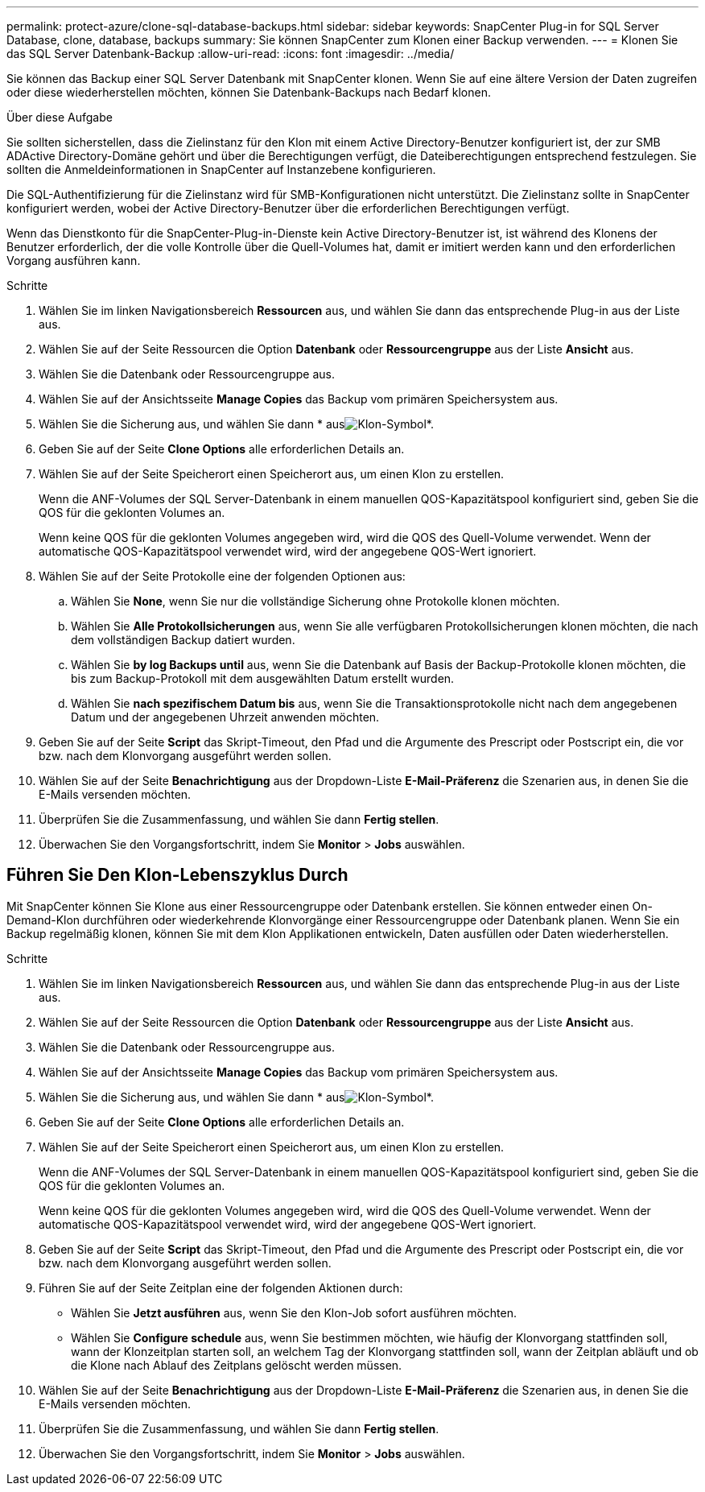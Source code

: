 ---
permalink: protect-azure/clone-sql-database-backups.html 
sidebar: sidebar 
keywords: SnapCenter Plug-in for SQL Server Database, clone, database, backups 
summary: Sie können SnapCenter zum Klonen einer Backup verwenden. 
---
= Klonen Sie das SQL Server Datenbank-Backup
:allow-uri-read: 
:icons: font
:imagesdir: ../media/


[role="lead"]
Sie können das Backup einer SQL Server Datenbank mit SnapCenter klonen. Wenn Sie auf eine ältere Version der Daten zugreifen oder diese wiederherstellen möchten, können Sie Datenbank-Backups nach Bedarf klonen.

.Über diese Aufgabe
Sie sollten sicherstellen, dass die Zielinstanz für den Klon mit einem Active Directory-Benutzer konfiguriert ist, der zur SMB ADActive Directory-Domäne gehört und über die Berechtigungen verfügt, die Dateiberechtigungen entsprechend festzulegen. Sie sollten die Anmeldeinformationen in SnapCenter auf Instanzebene konfigurieren.

Die SQL-Authentifizierung für die Zielinstanz wird für SMB-Konfigurationen nicht unterstützt. Die Zielinstanz sollte in SnapCenter konfiguriert werden, wobei der Active Directory-Benutzer über die erforderlichen Berechtigungen verfügt.

Wenn das Dienstkonto für die SnapCenter-Plug-in-Dienste kein Active Directory-Benutzer ist, ist während des Klonens der Benutzer erforderlich, der die volle Kontrolle über die Quell-Volumes hat, damit er imitiert werden kann und den erforderlichen Vorgang ausführen kann.

.Schritte
. Wählen Sie im linken Navigationsbereich *Ressourcen* aus, und wählen Sie dann das entsprechende Plug-in aus der Liste aus.
. Wählen Sie auf der Seite Ressourcen die Option *Datenbank* oder *Ressourcengruppe* aus der Liste *Ansicht* aus.
. Wählen Sie die Datenbank oder Ressourcengruppe aus.
. Wählen Sie auf der Ansichtsseite *Manage Copies* das Backup vom primären Speichersystem aus.
. Wählen Sie die Sicherung aus, und wählen Sie dann * ausimage:../media/clone_icon.gif["Klon-Symbol"]*.
. Geben Sie auf der Seite *Clone Options* alle erforderlichen Details an.
. Wählen Sie auf der Seite Speicherort einen Speicherort aus, um einen Klon zu erstellen.
+
Wenn die ANF-Volumes der SQL Server-Datenbank in einem manuellen QOS-Kapazitätspool konfiguriert sind, geben Sie die QOS für die geklonten Volumes an.

+
Wenn keine QOS für die geklonten Volumes angegeben wird, wird die QOS des Quell-Volume verwendet. Wenn der automatische QOS-Kapazitätspool verwendet wird, wird der angegebene QOS-Wert ignoriert.

. Wählen Sie auf der Seite Protokolle eine der folgenden Optionen aus:
+
.. Wählen Sie *None*, wenn Sie nur die vollständige Sicherung ohne Protokolle klonen möchten.
.. Wählen Sie *Alle Protokollsicherungen* aus, wenn Sie alle verfügbaren Protokollsicherungen klonen möchten, die nach dem vollständigen Backup datiert wurden.
.. Wählen Sie *by log Backups until* aus, wenn Sie die Datenbank auf Basis der Backup-Protokolle klonen möchten, die bis zum Backup-Protokoll mit dem ausgewählten Datum erstellt wurden.
.. Wählen Sie *nach spezifischem Datum bis* aus, wenn Sie die Transaktionsprotokolle nicht nach dem angegebenen Datum und der angegebenen Uhrzeit anwenden möchten.


. Geben Sie auf der Seite *Script* das Skript-Timeout, den Pfad und die Argumente des Prescript oder Postscript ein, die vor bzw. nach dem Klonvorgang ausgeführt werden sollen.
. Wählen Sie auf der Seite *Benachrichtigung* aus der Dropdown-Liste *E-Mail-Präferenz* die Szenarien aus, in denen Sie die E-Mails versenden möchten.
. Überprüfen Sie die Zusammenfassung, und wählen Sie dann *Fertig stellen*.
. Überwachen Sie den Vorgangsfortschritt, indem Sie *Monitor* > *Jobs* auswählen.




== Führen Sie Den Klon-Lebenszyklus Durch

Mit SnapCenter können Sie Klone aus einer Ressourcengruppe oder Datenbank erstellen. Sie können entweder einen On-Demand-Klon durchführen oder wiederkehrende Klonvorgänge einer Ressourcengruppe oder Datenbank planen. Wenn Sie ein Backup regelmäßig klonen, können Sie mit dem Klon Applikationen entwickeln, Daten ausfüllen oder Daten wiederherstellen.

.Schritte
. Wählen Sie im linken Navigationsbereich *Ressourcen* aus, und wählen Sie dann das entsprechende Plug-in aus der Liste aus.
. Wählen Sie auf der Seite Ressourcen die Option *Datenbank* oder *Ressourcengruppe* aus der Liste *Ansicht* aus.
. Wählen Sie die Datenbank oder Ressourcengruppe aus.
. Wählen Sie auf der Ansichtsseite *Manage Copies* das Backup vom primären Speichersystem aus.
. Wählen Sie die Sicherung aus, und wählen Sie dann * ausimage:../media/clone_icon.gif["Klon-Symbol"]*.
. Geben Sie auf der Seite *Clone Options* alle erforderlichen Details an.
. Wählen Sie auf der Seite Speicherort einen Speicherort aus, um einen Klon zu erstellen.
+
Wenn die ANF-Volumes der SQL Server-Datenbank in einem manuellen QOS-Kapazitätspool konfiguriert sind, geben Sie die QOS für die geklonten Volumes an.

+
Wenn keine QOS für die geklonten Volumes angegeben wird, wird die QOS des Quell-Volume verwendet. Wenn der automatische QOS-Kapazitätspool verwendet wird, wird der angegebene QOS-Wert ignoriert.

. Geben Sie auf der Seite *Script* das Skript-Timeout, den Pfad und die Argumente des Prescript oder Postscript ein, die vor bzw. nach dem Klonvorgang ausgeführt werden sollen.
. Führen Sie auf der Seite Zeitplan eine der folgenden Aktionen durch:
+
** Wählen Sie *Jetzt ausführen* aus, wenn Sie den Klon-Job sofort ausführen möchten.
** Wählen Sie *Configure schedule* aus, wenn Sie bestimmen möchten, wie häufig der Klonvorgang stattfinden soll, wann der Klonzeitplan starten soll, an welchem Tag der Klonvorgang stattfinden soll, wann der Zeitplan abläuft und ob die Klone nach Ablauf des Zeitplans gelöscht werden müssen.


. Wählen Sie auf der Seite *Benachrichtigung* aus der Dropdown-Liste *E-Mail-Präferenz* die Szenarien aus, in denen Sie die E-Mails versenden möchten.
. Überprüfen Sie die Zusammenfassung, und wählen Sie dann *Fertig stellen*.
. Überwachen Sie den Vorgangsfortschritt, indem Sie *Monitor* > *Jobs* auswählen.

